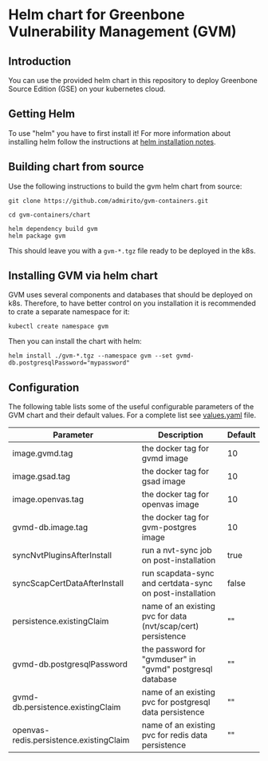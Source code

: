 * Helm chart for Greenbone Vulnerability Management (GVM)
** Introduction
You can use the provided helm chart in this repository to deploy
Greenbone Source Edition (GSE) on your kubernetes cloud.

** Getting Helm
To use "helm" you have to first install it! For more information about
installing helm follow the instructions at [[https://github.com/helm/helm#install][helm installation notes]].

** Building chart from source
Use the following instructions to build the gvm helm chart from
source:

#+NAME: build helm chart for gvm
#+BEGIN_SRC shell
git clone https://github.com/admirito/gvm-containers.git

cd gvm-containers/chart

helm dependency build gvm
helm package gvm
#+END_SRC

This should leave you with a =gvm-*.tgz= file ready to be deployed in
the k8s.

** Installing GVM via helm chart
GVM uses several components and databases that should be deployed on
k8s. Therefore, to have better control on you installation it is
recommended to crate a separate namespace for it:

#+NAME: create a namespace for GVM installation
#+BEGIN_SRC shell
kubectl create namespace gvm
#+END_SRC

Then you can install the chart with helm:

#+NAME: install GVM helm chart
#+BEGIN_SRC shell
helm install ./gvm-*.tgz --namespace gvm --set gvmd-db.postgresqlPassword="mypassword"
#+END_SRC

** Configuration
The following table lists some of the useful configurable parameters
of the GVM chart and their default values. For a complete list see
[[./gvm/values.yaml][values.yaml]] file.

| Parameter                                 | Description                                                  | Default |
|-------------------------------------------+--------------------------------------------------------------+---------|
| image.gvmd.tag                            | the docker tag for gvmd image                                | 10      |
| image.gsad.tag                            | the docker tag for gsad image                                | 10      |
| image.openvas.tag                       | the docker tag for openvas image                           | 10      |
| gvmd-db.image.tag                         | the docker tag for gvm-postgres image                        | 10      |
| syncNvtPluginsAfterInstall                | run a nvt-sync job on post-installation                      | true    |
| syncScapCertDataAfterInstall              | run scapdata-sync and certdata-sync on post-installation     | false   |
| persistence.existingClaim                 | name of an existing pvc for data (nvt/scap/cert) persistence | ""      |
| gvmd-db.postgresqlPassword                | the password for "gvmduser" in "gvmd" postgresql database    | ""      |
| gvmd-db.persistence.existingClaim         | name of an existing pvc for postgresql data persistence      | ""      |
| openvas-redis.persistence.existingClaim | name of an existing pvc for redis data persistence           | ""      |

